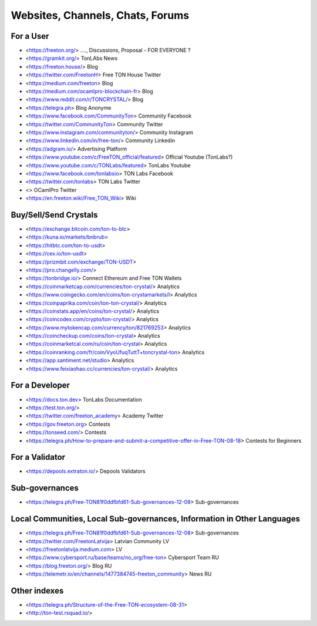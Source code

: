 Websites, Channels, Chats, Forums
=================================

For a User
~~~~~~~~~~
* <https://freeton.org/> ...., Discussions, Proposal - FOR EVERYONE ?
* <https://gramkit.org/> TonLAbs News
* <https://freeton.house/> Blog
* <https://twitter.com/FreetonH> Free TON House Twitter
* <https://medium.com/freeton> Blog
* <https://medium.com/ocamlpro-blockchain-fr> Blog
* <https://www.reddit.com/r/TONCRYSTAL/> Blog
* <https://telegra.ph> Blog Anonyme
* <https://www.facebook.com/CommunityTon> Community Facebook
* <https://twitter.com/CommunityTon> Community Twitter
* <https://www.instagram.com/communityton/> Community Instagram
* <https://www.linkedin.com/in/free-ton/> Community Linkedin
* <https://adgram.io/> Advertising Platform
* <https://www.youtube.com/c/FreeTON_official/featured> Official Youtube (TonLabs?)
* <https://www.youtube.com/c/TONLabs/featured> TonLabs Youtube
* <https://www.facebook.com/tonlabsio> TON Labs Facebook
* <https://twitter.com/tonlabs> TON Labs Twitter
* <> OCamlPro Twitter
* <https://en.freeton.wiki/Free_TON_Wiki> Wiki

Buy/Sell/Send Crystals
~~~~~~~~~~~~~~~~~~
* <https://exchange.bitcoin.com/ton-to-btc> 
* <https://kuna.io/markets/bnbrub> 
* <https://hitbtc.com/ton-to-usdt> 
* <https://cex.io/ton-usdt>
* <https://prizmbit.com/exchange/TON-USDT>
* <https://pro.changelly.com/>
* <https://tonbridge.io/> Connect Ethereum and Free TON Wallets
* <https://coinmarketcap.com/currencies/ton-crystal/> Analytics
* <https://www.coingecko.com/en/coins/ton-crystamarkets/l> Analytics
* <https://coinpaprika.com/coin/ton-ton-crystal/> Analytics
* <https://coinstats.app/en/coins/ton-crystal/> Analytics
* <https://coincodex.com/crypto/ton-crystal/> Analytics
* <https://www.mytokencap.com/currency/ton/821769253> Analytics
* <https://coincheckup.com/coins/ton-crystal> Analytics
* <https://coinmarketcal.com/ru/coin/ton-crystal> Analytics
* <https://coinranking.com/fr/coin/VyoUfuqTuttT+toncrystal-ton> Analytics
* <https://app.santiment.net/studio> Analytics
* <https://www.feixiaohao.cc/currencies/ton-crystal/> Analytics

For a Developer 
~~~~~~~~~~~~~~~
* <https://docs.ton.dev> TonLabs Documentation
* <https://test.ton.org/>
* <https://twitter.com/freeton_academy> Academy Twitter
* <https://gov.freeton.org> Contests
* <https://tonseed.com/> Contests
* <https://telegra.ph/How-to-prepare-and-submit-a-competitive-offer-in-Free-TON-08-18> Contests for Beginners

For a Validator
~~~~~~~~~~~~~~~
* <https://depools.extraton.io/> Depools Validators

Sub-governances 
~~~~~~~~~~~~~~~
* <https://telegra.ph/Free-TON81f0ddfbfd61-Sub-governances-12-08> Sub-governances

Local Communities, Local Sub-governances, Information in Other Languages 
~~~~~~~~~~~~~~~~~~~~~~~~~~~~~~~~~~~~~~~~~~~~~~~~~~~~~~~~~~~~~~~~~~~~~~~~
* <https://telegra.ph/Free-TON81f0ddfbfd61-Sub-governances-12-08> Sub-governances
* <https://twitter.com/FreetonLatvija> Latvian Community LV
* <https://freetonlatvija.medium.com> LV
* <https://www.cybersport.ru/base/teams/no_org/free-ton> Cybersport Team RU
* <https://blog.freeton.org/> Blog RU
* <https://telemetr.io/en/channels/1477384745-freeton_community> News RU

Other indexes
~~~~~~~~~~~~~
* <https://telegra.ph/Structure-of-the-Free-TON-ecosystem-08-31>
* <http://ton-test.rsquad.io/>